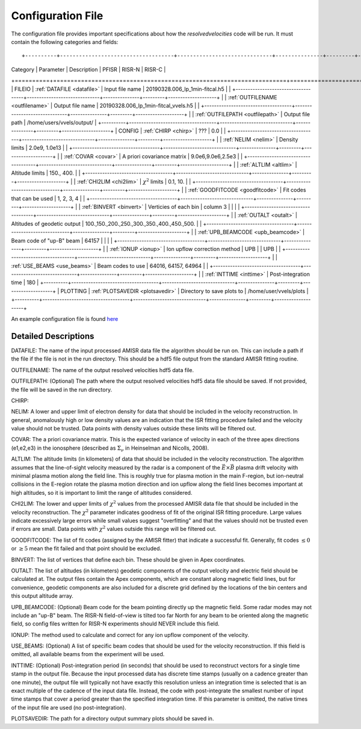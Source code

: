 Configuration File
==================

The configuration file provides important specifications about how the `resolvedvelocities` code will be run.  It must contain the following categories and fields::

+----------+------------------------------------+------------------------------+---------------+---------+--------------------+
| Category | Parameter                          | Description                  | PFISR         | RISR-N  | RISR-C             |
+==========+====================================+==============================+===============+=========+====================+
| FILEIO   | :ref:`DATAFILE <datafile>`         | Input file name              | 20190328.006_lp_1min-fitcal.h5               |
|          +------------------------------------+------------------------------+---------------+---------+--------------------+
|          | :ref:`OUTFILENAME <outfilename>`   | Output file name             | 20190328.006_lp_1min-fitcal_vvels.h5         |
|          +------------------------------------+------------------------------+---------------+---------+--------------------+
|          | :ref:`OUTFILEPATH <outfilepath>`   | Output file path             | /home/users/vvels/output/                    |
+----------+------------------------------------+------------------------------+---------------+---------+--------------------+
| CONFIG   | :ref:`CHIRP <chirp>`               | ???                          | 0.0                                          |
|          +------------------------------------+------------------------------+---------------+---------+--------------------+
|          | :ref:`NELIM <nelim>`               | Density limits               | 2.0e9, 1.0e13                                |
|          +------------------------------------+------------------------------+---------------+---------+--------------------+
|          | :ref:`COVAR <covar>`               | A priori covariance matrix   | 9.0e6,9.0e6,2.5e3                            |
|          +------------------------------------+------------------------------+---------------+---------+--------------------+
|          | :ref:`ALTLIM <altlim>`             | Altitude limits              | 150., 400.                                   |
|          +------------------------------------+------------------------------+---------------+---------+--------------------+
|          | :ref:`CHI2LIM <chi2lim>`           | :math:`\chi^2` limits        | 0.1, 10.                                     |
|          +------------------------------------+------------------------------+---------------+---------+--------------------+
|          | :ref:`GOODFITCODE <goodfitcode>`   | Fit codes that can be used   | 1, 2, 3, 4                                   |
|          +------------------------------------+------------------------------+---------------+---------+--------------------+
|          | :ref:`BINVERT <binvert>`           | Verticies of each bin        | column 3      |         |                    |
|          +------------------------------------+------------------------------+---------------+---------+--------------------+
|          | :ref:`OUTALT <outalt>`             | Altitudes of geodetic output | 100.,150.,200.,250.,300.,350.,400.,450.,500. |
|          +------------------------------------+------------------------------+---------------+---------+--------------------+
|          | :ref:`UPB_BEAMCODE <upb_beamcode>` | Beam code of "up-B" beam     | 64157         |         |                    |
|          +------------------------------------+------------------------------+---------------+---------+--------------------+
|          | :ref:`IONUP <ionup>`               | Ion upflow correction method | UPB           |         |  UPB               |
|          +------------------------------------+------------------------------+---------------+---------+--------------------+
|          | :ref:`USE_BEAMS <use_beams>`       | Beam codes to use            | 64016, 64157, 64964                          |
|          +------------------------------------+------------------------------+---------------+---------+--------------------+
|          | :ref:`INTTIME <inttime>`           | Post-integration time        | 180                                          |
+----------+------------------------------------+------------------------------+---------------+---------+--------------------+
| PLOTTING | :ref:`PLOTSAVEDIR <plotsavedir>`   | Directory to save plots to   | /home/user/vvels/plots                       |
+----------+------------------------------------+------------------------------+---------------+---------+--------------------+

An example configuration file is found `here <github url>`_


Detailed Descriptions
---------------------

.. _datafile:

DATAFILE: The name of the input processed AMISR data file the algorithm should be run on.  This can include a path if the file if the file is not in the run directory.  This should be a hdf5 file output from the standard AMISR fitting routine.

.. _outfilename:

OUTFILENAME: The name of the output resolved velocities hdf5 data file.

.. _outfilepath:

OUTFILEPATH: (Optional) The path where the output resolved velocities hdf5 data file should be saved.  If not provided, the file will be saved in the run directory.

.. _chirp:

CHIRP:

.. _nelim:

NELIM: A lower and upper limit of electron density for data that should be included in the velocity reconstruction.  In general, anomalously high or low density values are an indication that the ISR fitting procedure failed and the velocity value should not be trusted.  Data points with density values outside these limits will be filtered out.

.. _covar:

COVAR: The a priori covariance matrix.  This is the expected variance of velocity in each of the three apex directions (e1,e2,e3) in the ionosphere (described as :math:`\Sigma_\nu` in Heinselman and Nicolls, 2008).

.. _altlim:

ALTLIM: The altitude limits (in kilometers) of data that should be included in the velocity reconstruction.  The algorithm assumes that the line-of-sight velocity measured by the radar is a component of the :math:`\vec{E}\times\vec{B}` plasma drift velocity with minimal plasma motion along the field line.  This is roughly true for plasma motion in the main F-region, but ion-neutral collisions in the E-region rotate the plasma motion direction and ion upflow along the field lines becomes important at high altitudes, so it is important to limit the range of altitudes considered.

.. _chi2lim:

CHI2LIM: The lower and upper limits of :math:`\chi^2` values from the processed AMISR data file that should be included in the velocity reconstruction.  The :math:`\chi^2` parameter indicates goodness of fit of the original ISR fitting procedure.  Large values indicate excessively large errors while small values suggest "overfitting" and that the values should not be trusted even if errors are small.  Data points with :math:`\chi^2` values outside this range will be filtered out.

.. _goodfitcode:

GOODFITCODE: The list of fit codes (assigned by the AMISR fitter) that indicate a successful fit.  Generally, fit codes :math:`\le 0` or :math:`\ge 5` mean the fit failed and that point should be excluded.

.. _binvert:

BINVERT: The list of vertices that define each bin.  These should be given in Apex coordinates.

.. _outalt:

OUTALT: The list of altitudes (in kilometers) geodetic components of the output velocity and electric field should be calculated at.  The output files contain the Apex components, which are constant along magnetic field lines, but for convenience, geodetic components are also included for a discrete grid defined by the locations of the bin centers and this output altitude array.

.. _upb_beamcode:

UPB_BEAMCODE: (Optional) Beam code for the beam pointing directly up the magnetic field.  Some radar modes may not include an "up-B" beam.  The RISR-N field-of-view is tilted too far North for any beam to be oriented along the magnetic field, so config files written for RISR-N experiments should NEVER include this field.

.. _ionup:

IONUP: The method used to calculate and correct for any ion upflow component of the velocity.

.. _use_beams:

USE_BEAMS: (Optional) A list of specific beam codes that should be used for the velocity reconstruction.  If this field is omitted, all available beams from the experiment will be used.

.. _inttime:

INTTIME: (Optional) Post-integration period (in seconds) that should be used to reconstruct vectors for a single time stamp in the output file.  Because the input processed data has discrete time stamps (usually on a cadence greater than one minute), the output file will typically not have exactly this resolution unless an integration time is selected that is an exact multiple of the cadence of the input data file.  Instead, the code with post-integrate the smallest number of input time stamps that cover a period greater than the specified integration time.  If this parameter is omitted, the native times of the input file are used (no post-integration).

.. _plotsavedir:

PLOTSAVEDIR: The path for a directory output summary plots should be saved in.
